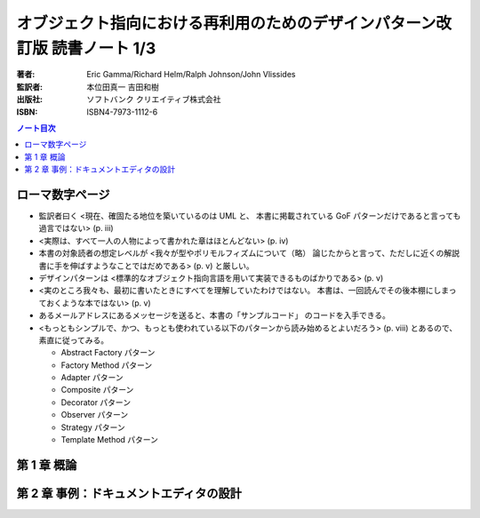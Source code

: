 ======================================================================
オブジェクト指向における再利用のためのデザインパターン改訂版 読書ノート 1/3
======================================================================

:著者: Eric Gamma/Richard Helm/Ralph Johnson/John Vlissides
:監訳者: 本位田真一 吉田和樹
:出版社: ソフトバンク クリエイティブ株式会社
:ISBN: ISBN4-7973-1112-6

.. contents:: ノート目次

ローマ数字ページ
======================================================================
* 監訳者曰く <現在、確固たる地位を築いているのは UML と、
  本書に掲載されている GoF パターンだけであると言っても過言ではない> (p. iii)

* <実際は、すべて一人の人物によって書かれた章はほとんどない> (p. iv)

* 本書の対象読者の想定レベルが <我々が型やポリモルフィズムについて（略）
  論じたからと言って、ただしに近くの解説書に手を伸ばすようなことではだめである>
  (p. v) と厳しい。

* デザインパターンは <標準的なオブジェクト指向言語を用いて実装できるものばかりである> (p. v)

* <実のところ我々も、最初に書いたときにすべてを理解していたわけではない。
  本書は、一回読んでその後本棚にしまっておくような本ではない> (p. v)

* あるメールアドレスにあるメッセージを送ると、本書の「サンプルコード」
  のコードを入手できる。

* <もっともシンプルで、かつ、もっとも使われている以下のパターンから読み始めるとよいだろう>
  (p. viii) とあるので、素直に従ってみる。

  * Abstract Factory パターン
  * Factory Method パターン
  * Adapter パターン
  * Composite パターン
  * Decorator パターン
  * Observer パターン
  * Strategy パターン
  * Template Method パターン

第 1 章 概論
======================================================================

第 2 章 事例：ドキュメントエディタの設計
======================================================================
